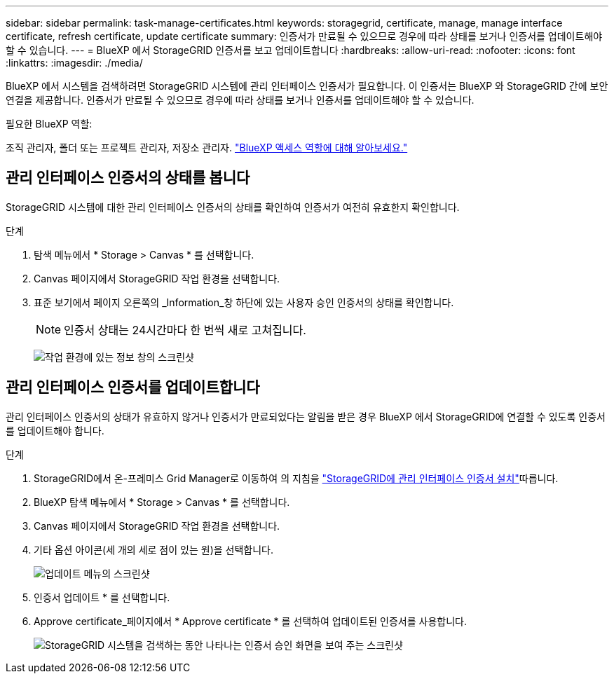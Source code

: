 ---
sidebar: sidebar 
permalink: task-manage-certificates.html 
keywords: storagegrid, certificate, manage, manage interface certificate, refresh certificate, update certificate 
summary: 인증서가 만료될 수 있으므로 경우에 따라 상태를 보거나 인증서를 업데이트해야 할 수 있습니다. 
---
= BlueXP 에서 StorageGRID 인증서를 보고 업데이트합니다
:hardbreaks:
:allow-uri-read: 
:nofooter: 
:icons: font
:linkattrs: 
:imagesdir: ./media/


[role="lead"]
BlueXP 에서 시스템을 검색하려면 StorageGRID 시스템에 관리 인터페이스 인증서가 필요합니다. 이 인증서는 BlueXP 와 StorageGRID 간에 보안 연결을 제공합니다. 인증서가 만료될 수 있으므로 경우에 따라 상태를 보거나 인증서를 업데이트해야 할 수 있습니다.

.필요한 BlueXP 역할:
조직 관리자, 폴더 또는 프로젝트 관리자, 저장소 관리자. link:https://docs.netapp.com/us-en/bluexp-setup-admin/reference-iam-predefined-roles.html["BlueXP 액세스 역할에 대해 알아보세요."^]



== 관리 인터페이스 인증서의 상태를 봅니다

StorageGRID 시스템에 대한 관리 인터페이스 인증서의 상태를 확인하여 인증서가 여전히 유효한지 확인합니다.

.단계
. 탐색 메뉴에서 * Storage > Canvas * 를 선택합니다.
. Canvas 페이지에서 StorageGRID 작업 환경을 선택합니다.
. 표준 보기에서 페이지 오른쪽의 _Information_창 하단에 있는 사용자 승인 인증서의 상태를 확인합니다.
+

NOTE: 인증서 상태는 24시간마다 한 번씩 새로 고쳐집니다.

+
image:screenshot-standard-view-information.png["작업 환경에 있는 정보 창의 스크린샷"]





== 관리 인터페이스 인증서를 업데이트합니다

관리 인터페이스 인증서의 상태가 유효하지 않거나 인증서가 만료되었다는 알림을 받은 경우 BlueXP 에서 StorageGRID에 연결할 수 있도록 인증서를 업데이트해야 합니다.

.단계
. StorageGRID에서 온-프레미스 Grid Manager로 이동하여 의 지침을 https://docs.netapp.com/us-en/storagegrid-118/admin/configuring-custom-server-certificate-for-grid-manager-tenant-manager.html#add-a-custom-management-interface-certificate["StorageGRID에 관리 인터페이스 인증서 설치"]따릅니다.
. BlueXP 탐색 메뉴에서 * Storage > Canvas * 를 선택합니다.
. Canvas 페이지에서 StorageGRID 작업 환경을 선택합니다.
. 기타 옵션 아이콘(세 개의 세로 점이 있는 원)을 선택합니다.
+
image:screenshot-update-certificate.png["업데이트 메뉴의 스크린샷"]

. 인증서 업데이트 * 를 선택합니다.
. Approve certificate_페이지에서 * Approve certificate * 를 선택하여 업데이트된 인증서를 사용합니다.
+
image:screenshot-bluexp-approve-certificate.png["StorageGRID 시스템을 검색하는 동안 나타나는 인증서 승인 화면을 보여 주는 스크린샷"]



